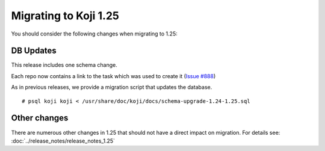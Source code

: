 Migrating to Koji 1.25
======================

You should consider the following changes when migrating to 1.25:

DB Updates
----------

This release includes one schema change.

Each repo now contains a link to the task which was used to create it (`Issue #888
<https://pagure.io/koji/issue/888>`_)


As in previous releases, we provide a migration script that updates the database.

::

    # psql koji koji < /usr/share/doc/koji/docs/schema-upgrade-1.24-1.25.sql


Other changes
-------------

There are numerous other changes in 1.25 that should not have a direct impact on migration. For
details see: :doc:`../release_notes/release_notes_1.25`
